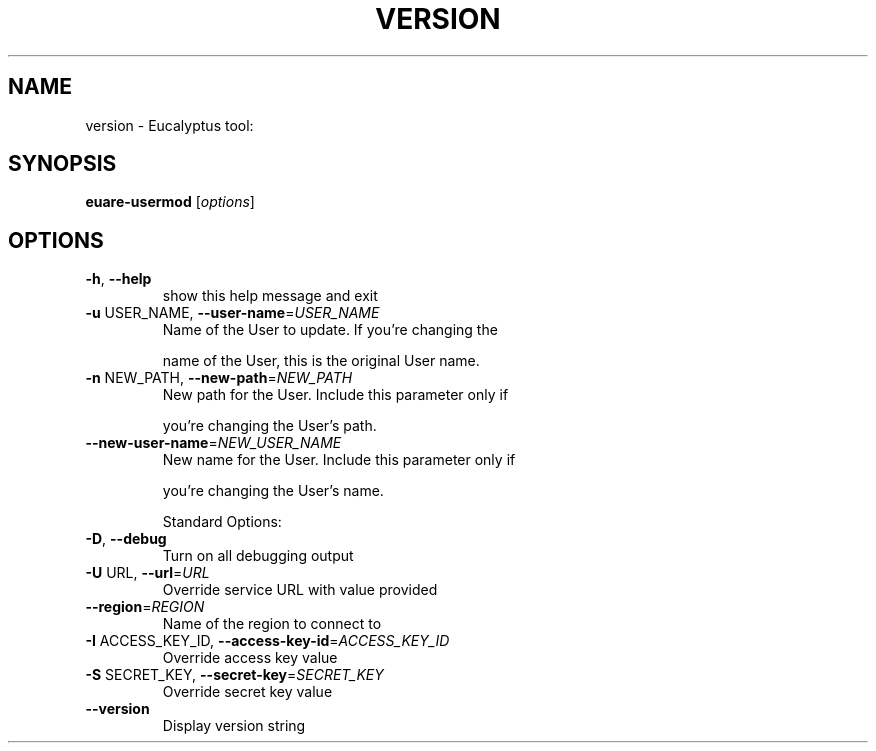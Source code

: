 .\" DO NOT MODIFY THIS FILE!  It was generated by help2man 1.38.2.
.TH VERSION "1" "April 2011" "version x.xx" "User Commands"
.SH NAME
version \- Eucalyptus tool:   
.SH SYNOPSIS
.B euare-usermod
[\fIoptions\fR]
.SH OPTIONS
.TP
\fB\-h\fR, \fB\-\-help\fR
show this help message and exit
.TP
\fB\-u\fR USER_NAME, \fB\-\-user\-name\fR=\fIUSER_NAME\fR
Name of the User to update.  If you're changing the
.IP
name of the User, this is the original User name.
.TP
\fB\-n\fR NEW_PATH, \fB\-\-new\-path\fR=\fINEW_PATH\fR
New path for the User. Include this parameter only if
.IP
you're changing the User's path.
.TP
\fB\-\-new\-user\-name\fR=\fINEW_USER_NAME\fR
New name for the User. Include this parameter only if
.IP
you're changing the User's name.
.IP
Standard Options:
.TP
\fB\-D\fR, \fB\-\-debug\fR
Turn on all debugging output
.TP
\fB\-U\fR URL, \fB\-\-url\fR=\fIURL\fR
Override service URL with value provided
.TP
\fB\-\-region\fR=\fIREGION\fR
Name of the region to connect to
.TP
\fB\-I\fR ACCESS_KEY_ID, \fB\-\-access\-key\-id\fR=\fIACCESS_KEY_ID\fR
Override access key value
.TP
\fB\-S\fR SECRET_KEY, \fB\-\-secret\-key\fR=\fISECRET_KEY\fR
Override secret key value
.TP
\fB\-\-version\fR
Display version string
